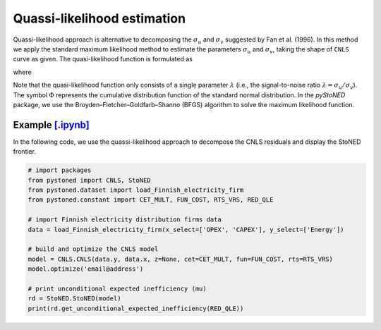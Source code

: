 Quassi-likelihood estimation
=============================

Quassi-likelihood approach is alternative to decomposing the :math:`\sigma_u` and :math:`\sigma_v` suggested
by Fan et al. (1996). In this method we apply the standard maximum likelihood method to 
estimate the parameters :math:`\sigma_u` and :math:`\sigma_v`, taking the shape of ``CNLS`` curve
as given. The quasi-likelihood function is formulated as

.. math::
    :nowrap:

    \begin{align*}
        \text{ln} L(\lambda) & = -n\text{ln}(\hat{\sigma}) + \sum \text{ln} \Phi\bigg[\frac{-\hat{\varepsilon}_i \lambda}{\hat{\sigma}}\bigg] - \frac{1}{2\hat{\sigma}^2}\sum\hat{\varepsilon}_i^2 
    \end{align*}

where

.. math::
    :nowrap:
    
    \begin{align*}
        \hat{\varepsilon}_i &= \hat{\varepsilon}_i^{CNLS}-(\sqrt{2}\lambda\hat{\sigma})/[\pi(1+\lambda^2)]^{1/2}    \\
        \hat{\sigma} &= \Bigg\{\frac{1}{n}\sum(\hat{\varepsilon}_i^{CNLS})^2 / \bigg[1 - \frac{2\lambda^2}{\pi(1+\lambda^2)}\bigg]  \Bigg\}  
    \end{align*}

Note that the quasi-likelihood function only consists of a single parameter :math:`\lambda` (i.e., the signal-to-noise ratio :math:`\lambda = \sigma_u/\sigma_v`).  
The symbol :math:`\Phi` represents the cumulative distribution function of the standard normal distribution. In the `pyStoNED` 
package, we use the Broyden–Fletcher–Goldfarb–Shanno (BFGS) algorithm to solve the maximum likelihood function.


Example `[.ipynb] <https://colab.research.google.com/github/ds2010/pyStoNED/blob/master/notebooks/StoNED_QLE.ipynb>`_
------------------------------------------------------------------------------------------------------------------------

In the following code, we use the quassi-likelihood approach to decompose the CNLS residuals and display the StoNED frontier.

.. code:: python

    # import packages
    from pystoned import CNLS, StoNED
    from pystoned.dataset import load_Finnish_electricity_firm
    from pystoned.constant import CET_MULT, FUN_COST, RTS_VRS, RED_QLE
    
    # import Finnish electricity distribution firms data
    data = load_Finnish_electricity_firm(x_select=['OPEX', 'CAPEX'], y_select=['Energy'])
    
    # build and optimize the CNLS model
    model = CNLS.CNLS(data.y, data.x, z=None, cet=CET_MULT, fun=FUN_COST, rts=RTS_VRS)
    model.optimize('email@address')
    
    # print unconditional expected inefficiency (mu)
    rd = StoNED.StoNED(model)
    print(rd.get_unconditional_expected_inefficiency(RED_QLE))
    
